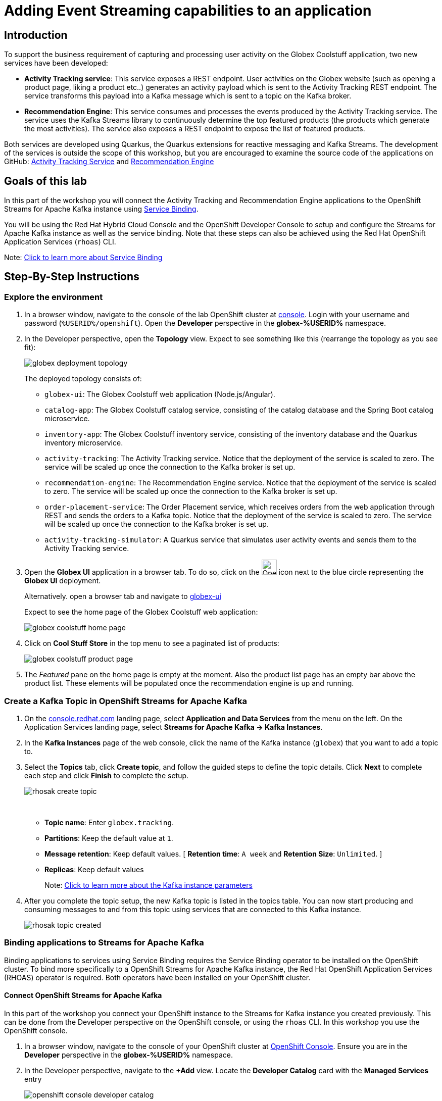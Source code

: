 :icons: font
:imagesdir: ../assets/images

= Adding Event Streaming capabilities to an application

== Introduction

To support the business requirement of capturing and processing user activity on the Globex Coolstuff application, two new services have been developed:

* *Activity Tracking service*: This service exposes a REST endpoint. User activities on the Globex website (such as opening a product page, liking a product etc..) generates an activity payload which is sent to the Activity Tracking REST endpoint. The service transforms this payload into a Kafka message which is sent to a topic on the Kafka broker.
* *Recommendation Engine*: This service consumes and processes the events produced by the Activity Tracking service. The service uses the Kafka Streams library to continuously determine the top featured products (the products which generate the most activities).
The service also exposes a REST endpoint to expose the list of featured products.

Both services are developed using Quarkus, the Quarkus extensions for reactive messaging and Kafka Streams. The development of the services is outside the scope of this workshop, but you are encouraged to examine the source code of the applications on GitHub: link:https://github.com/cloud-services-summit-connect-2022/activity-tracking-service[Activity Tracking Service,role=external,window=_blank] and link:https://github.com/cloud-services-summit-connect-2022/recommendation-engine[Recommendation Engine,role=external,window=_blank]

[#event-goals]
== Goals of this lab

In this part of the workshop you will connect the Activity Tracking and Recommendation Engine applications to the OpenShift Streams for Apache Kafka instance using link:https://docs.openshift.com/container-platform/4.10/applications/connecting_applications_to_services/understanding-service-binding-operator.html[Service Binding,role=external,window=_blank].

You will be using the Red Hat Hybrid Cloud Console and the OpenShift Developer Console to setup and configure the Streams for Apache Kafka instance as well as the service binding. Note that these steps can also be achieved using the Red Hat OpenShift Application Services (`rhoas`) CLI. 

Note:  <<appendix.adoc#service-binding, Click to learn more about Service Binding>>

== Step-By-Step Instructions

=== Explore the environment

. In a browser window, navigate to the console of the lab OpenShift cluster at link:https://console-openshift-console.%SUBDOMAIN%/topology/ns/globex-%USERID%?view=graph[console^,role=external,window=openshiftconsole]. Login with your username and password (`%USERID%/openshift`). Open the *Developer* perspective in the *globex-%USERID%* namespace.
. In the Developer perspective, open the *Topology* view. Expect to see something like this (rearrange the topology as you see fit):
+
image::globex-deployment-topology.png[]
+
The deployed topology consists of:
+
** `globex-ui`: The Globex Coolstuff web application (Node.js/Angular). 
** `catalog-app`: The Globex Coolstuff catalog service, consisting of the catalog database and the Spring Boot catalog microservice.
** `inventory-app`: The Globex Coolstuff inventory service, consisting of the inventory database and the Quarkus inventory microservice.
** `activity-tracking`: The Activity Tracking service. Notice that the deployment of the service is scaled to zero. The service will be scaled up once the connection to the Kafka broker is set up.
**  `recommendation-engine`: The Recommendation Engine service. Notice that the deployment of the service is scaled to zero. The service will be scaled up once the connection to the Kafka broker is set up.
** `order-placement-service`: The Order Placement service, which receives orders from the web application through REST and sends the orders to a Kafka topic. Notice that the deployment of the service is scaled to zero. The service will be scaled up once the connection to the Kafka broker is set up.
** `activity-tracking-simulator`: A Quarkus service that simulates user activity events and sends them to the Activity Tracking service.
. Open the *Globex UI* application in a browser tab. To do so, click on the image:console-open-url.png[Open URL, 30, 30] icon next to the blue circle representing the *Globex UI* deployment. 
+
Alternatively. open a browser  tab and navigate to link:https://globex-ui-globex-%USERID%.%SUBDOMAIN%/[globex-ui^, role=external,window=_blank]
+
Expect to see the home page of the Globex Coolstuff web application:
+
image::globex-coolstuff-home-page.png[]
. Click on *Cool Stuff Store* in the top menu to see a paginated list of products:
+
image::globex-coolstuff-product-page.png[]
. The _Featured_ pane on the home page is empty at the moment. Also the product list page has an empty bar above the product list. These elements will be populated once the recommendation engine is up and running. 

=== Create a Kafka Topic in OpenShift Streams for Apache Kafka

. On the https://console.redhat.com[console.redhat.com,role=external,window=redhatconsole] landing page, select *Application and Data Services* from the menu on the left. On the Application Services landing page, select *Streams for Apache Kafka → Kafka Instances*.

. In the *Kafka Instances* page of the web console, click the name of the Kafka instance (`globex`) that you want to add a topic to.

. Select the *Topics* tab, click *Create topic*, and follow the guided steps to define the topic details. Click *Next* to complete each step and click *Finish* to complete the setup.
+
image::rhosak-create-topic.png[]
[#kafka-params]#&nbsp;# 
+
* *Topic name*: Enter `globex.tracking`.
* *Partitions*: Keep the default value at `1`. 
* *Message retention*: Keep default values. [ *Retention time*: `A week` and *Retention Size*: `Unlimited`. ]
* *Replicas*: Keep default values
+
Note: <<appendix.adoc#kafka-params, Click to learn more about the Kafka instance parameters>>

. After you complete the topic setup, the new Kafka topic is listed in the topics table. You can now start producing and consuming messages to and from this topic using services that are connected to this Kafka instance.
+
image::rhosak-topic-created.png[]


=== Binding applications to Streams for Apache Kafka

Binding applications to services using Service Binding requires the Service Binding operator to be installed on the OpenShift cluster. To bind more specifically to a OpenShift Streams for Apache Kafka instance, the Red Hat OpenShift Application Services (RHOAS) operator is required. Both operators have been installed on your OpenShift cluster.

==== [underline]#*Connect OpenShift Streams for Apache Kafka*#

In this part of the workshop you connect your OpenShift instance to the Streams for Kafka instance you created previously. This can be done from the Developer perspective on the OpenShift console, or using the `rhoas` CLI. In this workshop you use the OpenShift console.

. In a browser window, navigate to the console of your OpenShift cluster at link:https://console-openshift-console.%SUBDOMAIN%/topology/ns/globex-%USERID%?view=graph[OpenShift Console^,role=external,window=openshiftconsole]. Ensure you are in the *Developer* perspective in the *globex-%USERID%* namespace.
. In the Developer perspective, navigate to the *+Add* view. Locate the *Developer Catalog* card with the *Managed Services* entry
+
image::openshift-console-developer-catalog.png[]
. Click the *Managed Services* link. This opens the Managed Services page, which has a card for *Red Hat OpenShift Application Services*.
+
image::openshift-console-application-services.png[]
. In order to discover the managed services you are entitled to, you need to unlock the functionality with a token obtained from link:https://console.redhat.com[console.redhat.com,role=external,window=redhatconsole]. +
Open a new browser tab and navigate to link:https://console.redhat.com/openshift/token[console.redhat.com/openshift/token,role=external,window=_blank_]. You should already be logged in, but if not, login with the Red Hat account ID you created or used earlier in the workshop. +
Click on *Load token* in the *Connect with offline token* box. Copy the generated API token.
. Go back to the browser tab with the OpenShift console, and click the *Red Hat OpenShift Application Services* card. This opens a popup window.  Paste the API token value in the *API Token* field.
+
image::openshift-console-application-services-popup.png[]
+
Click *Connect*. 
+
[NOTE]
====
After clicking *Connect*, the connect button turns grey, but the *Red Hat OpenShift Application Services* window stays open until the discovery of the available managed services is complete. This can take up to a minute. Do not close the *Red Hat OpenShift Application Services* window or refresh your browser in the meantime, as this will interrupt the process and lead to errors afterwards.
====
+
Once the discovery is done, you are redirected back to the *Managed Services* page, which now shows a card for *Red Hat OpenShift Streams for Apache Kafka*.
+
image::openshift-console-rhosak.png[]
. Click the *Red Hat OpenShift Streams for Apache Kafka* card, and click *Connect*. This opens a page which shows the Kafka instances that you can connect to. Select the `globex` instance and click *Next*
+
image::openshift-console-rhosak-connect.png[]
. You are redirected to the *Topology View* of the Developer perspective, which shows now an icon for the managed Kafka instance.
+
image::openshift-console-topology-rhosak.png[]
. The entry is backed by a `KafkaConnection` custom resource created by the OpenShift Application Services operator. To see the details of the KafkaConnection resource, click on the resource in the Topology view, and in the Details window, select *Edit KafkaConnection* from the *Action* drop-down box to see the YAML structure of the custom resource. +
Notice that the YAML structure contains the bootstrap URL of the Kafka broker, as well as a reference to a secret containing the details of a service account, named `rh-cloud-services-service-account`. More specifically, look for the `status.bootstrapServerHost` and `status.serviceAccountSecretName` fields in the YAML descriptor. +
Click *Cancel* to return to the Topology view.

==== [underline]#*Set Permissions for a Service Account*#

As part of connecting to the managed Kafka instance, a service account is created. This is the service account that will be used by the Activity Tracking and Recommendation Engine services to actually connect to the managed Kafka instance. To make this work, the service account needs permissions, in particular the service account needs to be able to consume from topics, produce to topics and create new topics.

Setting permissions in the Access Control List of a Streams for Apache Kafka can be done in the link:https://console.redhat.com[console.redhat.com,role=external,window=redhatconsole] console, or using the `rhoas` CLI. In this workshop we use the UI on link:https://console.redhat.com[console.redhat.com,role=external,window=redhatconsole].

. Navigate to the *Application and Data Services* page of the link:https://console.redhat.com[console.redhat.com,role=external,window=redhatconsole] console.
. On the *Service Accounts* page, check that a service account was created by the OpenShift Application Services operator. Look for a service account with a name like `rhoas-operator-xxx`.
. Navigate to the *Streams for Apache Kafka -> Kafka instances* page and open the page for your Kafka instance.
. Click the *Access* tab to view the current ACL for this instance.
+
image::rhosak-default-access.png[]

. Click *Manage access*, use the *Account* drop-down menu to select the service account that was created by the OpenShift Application Services operator, and click *Next*.

. To set the permissions for this service account, under *Assign Permissions*, click the arrow of the *Add Permission* drop-down box. This opens a window with *Task-based permission*.
+
image::rhosak-manage-access-add-permission.png[] 
+
Select the *Consume from a topic* and *Produce to a topic* from the *Task-based permission* possibilities. Set the topic and consumer group names to `is` and `*`.
+
image::rhosak-manage-access.png[]
+
Click *Save*.
+
The ACL list for the service account should look like:
+
image::rhosak-access-serviceaccount.png[]

==== [underline]#*Bind applications to Streams for Apache Kafka*#

You can now bind the Activity Tracking Service and Recommendation Engine to the OpenShift Streams for Apache instance. Through Service Binding the connection details are injected into the application pods. Service Binding to a managed Kafka instance can be done on the Topology view of OpenShift console, or through the `rhoas` CLI. In this workshop we use the OpenShift console.

. In a browser window, navigate to the Topology view of your OpenShift cluster at link:https://console-openshift-console.%SUBDOMAIN%/topology/ns/globex-%USERID%?view=graph[OpenShift Console^,role=external,window=openshiftconsole]. 
. Hover over the *activity-tracking* deployment, and grab the arrow that appears. Drag the arrow to the *KafkaConnection* icon. When reaching the KafkaConnection icon, a text box `Create Service Binding` appears. Release the arrow. Click *Create* in the *Create Service Binding* pop-up window. The Activity Tracking deployment and the KafkaConnection icon are now connected with a solid black arrow.
+
image::rhosak-service-binding.png[]
. Click on the *activity-tracking* deployment to open the details window, and click on the deployment name (above the Details, Resources and Observe tabs) to open the full details of the Deployment. Scroll down to the *Volumes* section. Notice that the service binding occurs by injecting a secret into the pod:
+
image::service-binding-secret.png[]
+
Go back to the Topology view.
. Scale the *activity-tracking* deployment to 1 replica. You can do so by clicking on the *activity-tracking* deployment, and in the details window select the *Details* tab, and click the arrow next to the circle to scale the deployment.
+
image::openshift-console-scale-deployment.png[]
. Check the logs of the activity-tracking pod, and notice that the pod successfully connects to the Kafka broker instance. +
To see the logs, click the *Resources* tab of the deployment, and click on the *View logs* link. +
Expect to see something like: 
+
----
exec java -Dquarkus.http.host=0.0.0.0 -Djava.util.logging.manager=org.jboss.logmanager.LogManager -XX:+ExitOnOutOfMemoryError -cp . -jar /deployments/quarkus-run.jar
__  ____  __  _____   ___  __ ____  ______ 
 --/ __ \/ / / / _ | / _ \/ //_/ / / / __/ 
 -/ /_/ / /_/ / __ |/ , _/ ,< / /_/ /\ \   
--\___\_\____/_/ |_/_/|_/_/|_|\____/___/   
2022-05-23 15:26:40,829 INFO  [org.apa.kaf.com.sec.aut.AbstractLogin] (main) Successfully logged in.
2022-05-23 15:26:41,061 INFO  [io.sma.rea.mes.kafka] (main) SRMSG18258: Kafka producer kafka-producer-tracking-event, connected to Kafka brokers 'globex-ca-m-q-mtp---qgalcrg.bf2.kafka.rhcloud.com:443', is configured to write records to 'globex.tracking'
2022-05-23 15:26:41,363 INFO  [io.quarkus] (main) activity-tracking-service 1.0.0-SNAPSHOT on JVM (powered by Quarkus 2.7.4.Final) started in 2.427s. Listening on: http://0.0.0.0:8080
2022-05-23 15:26:41,364 INFO  [io.quarkus] (main) Profile prod activated. 
2022-05-23 15:26:41,364 INFO  [io.quarkus] (main) Installed features: [cdi, kafka-client, resteasy-reactive, smallrye-context-propagation, smallrye-health, smallrye-reactive-messaging, smallrye-reactive-messaging-kafka, vertx]
----
. Go back to the Topology view, and repeat the same steps to bind the *recommendation-engine* deployment to the OpenShift Streams for Apache instance. Once the service binding created, scale the deployment to 1 pod.
. Once the recommendation-engine is up and running, check in the link:https://console.redhat.com[console.redhat.com,role=external,window=redhatconsole] console that a number of new topics have been created:
+
image::rhosak-kafka-streams-topics.png[]
+
Those are the topics created by the Kafka Streams topology in the Recommendation Engine to calculate the top featured products based on activity events.

=== Testing the Globex Coolstuff application

Now that the Activity Tracking and Recommendation Engine apps are up and running, we can test the generation of activity events and the calculation of the top featured products.

The deployment topology for the workshop includes an activity simulator service which will generate a number of activity events randomly distributed over a list of products. These activity events are sent to the Activity Tracking service and transformed into Kafka messages in the `globex.tracking` topic. These messages are consumed by the Recommendation Engine app to calculate the top featured products.

. In a browser window, navigate to the Topology view of the lab's OpenShift cluster at link:https://console-openshift-console.%SUBDOMAIN%/topology/ns/globex-%USERID%?view=graph[OpenShift Console^,role=external,window=openshiftconsole]. 
. Open the URL to the *activity-tracking-simulator* application by clicking the image:console-open-url.png[30,30] icon next to the blue circle representing the *activity-tracking-simulator* deployment. Navigate to the `q/swagger-ui` path of the application. 
+
Alternatively, open a browser tab and navigate to link:https://activity-tracking-simulator-globex-%USERID%.%SUBDOMAIN%/q/swagger-ui[Activity Tracking Simulator, role=external,window=activity-tracking-simulator].
. This opens a Swagger UI page which allows you to use the REST API of the application. The REST application has only one operation, `POST /simulate`.
+
image::activity-tracking-simulator-swagger-ui.png[]
. Generate a number of activity events. Click the *Try it out* button, and set `count` to any value between 100 and 1000. Click *Execute*.
. OpenShift Streams for Apache Kafka has a message viewer functionality that allows you to inspect the contents of messages in a topic. +
Navigate to the to the *Application and Data Services -> Streams for Apache Kafka -> Kafka instances* page of link:https://console.redhat.com[console.redhat.com,role=external,window=redhatconsole], select your Kafka instance and on the instance page select the *Topics* tab. Click on the `globex.tracking` topic, and select the *Messages* tab. Notice the activity event messages, with a JSON payload:
+
image::rhosak-messages-tracking.png[]
. The featured product list calculated by the Recommendation Engine is produced to the `globex.recommendation-product-score-aggregated-changelog` topic. The list is recalculated roughly every 10 seconds as long as activity events are produced. Every calculation produces a message to the changelog topic. The last message in the topic represents the latest top featured list.
+
image::rhosak-messages-aggregated-changelog.png[]
. In a browser window, navigate to the home page of the Globex Coolstuff web application. Notice that the home page now shows a list of featured products.
+
image::globex-coolstuff-home-page-featured.png[]
+
Also, the product page now shows a banner with the featured products.
+
image::globex-coolstuff-product-page-featured.png[]

Congratulations! You reached the end of this part of the workshop, in which you added event streaming capabilities to the Globex Coolstuff application, using the OpenShift Streams for Apache Kafka managed cloud service, and Service Binding to connect your apps to the Kafka instance. 
